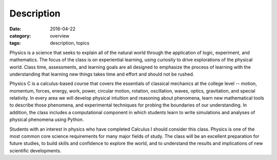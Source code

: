 Description
###########

:date: 2016-04-22
:category: overview
:tags: description, topics


Physics is a science that seeks to explain all of the natural world through the application of logic, experiment, and mathematics.  The focus of the class is on experiential learning, using curiosity to drive explorations of the physical world. Class time, assessments, and learning goals are all designed to emphasize the process of learning with the understanding that learning new things takes time and effort and should not be rushed.

Physics C is a calculus-based course that covers the essentials of classical mechanics at the college level -- motion, momentum, forces, energy, work, power, circular motion, rotation, oscillation, waves, optics, gravitation, and special relativity.  In every area we will develop physical intuition and reasoning about phenomena, learn new mathematical tools to describe those phenomena, and experimental techniques for probing the boundaries of our understanding.  In addition, the class includes a computational component in which students learn to write simulations and analyses of physical phenomena using Python.

Students with an interest in physics who have completed Calculus I should consider this class.  Physics is one of the most common core science requirements for many major fields of study.  The class will be an excellent preparation for future studies, to build skills and confidence to explore the world, and to understand the results and implications of new scientific developments.



